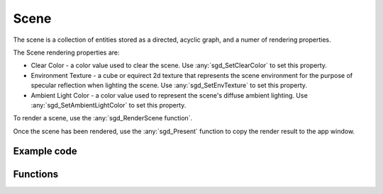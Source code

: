 Scene
=====

The scene is a collection of entities stored as a directed, acyclic graph, and a numer of rendering properties.

The Scene rendering properties are:

* Clear Color - a color value used to clear the scene. Use :any:`sgd_SetClearColor` to set this property.

* Environment Texture - a cube or equirect 2d texture that represents the scene environment for the purpose of specular reflection when lighting the scene. Use :any:`sgd_SetEnvTexture` to set this property.

* Ambient Light Color - a color value used to represent the scene's diffuse ambient lighting. Use :any:`sgd_SetAmbientLightColor` to set this property.

To render a scene, use the :any:`sgd_RenderScene function`.

Once the scene has been rendered, use the :any:`sgd_Present` function to copy the render result to the app window.

Example code
------------

.. tabs::

    .. code-tab:: c

        #include <sgd/sgd.h>

        sgd_Init();

        sgd_CreateWindow("Window",GetDesktopWidth()/2, GetDesktopHeight()/2, SGD_WINDOW_FLAGS_CENTERED);

        sgd_SetClearColor(1, .5f, 0, 1);

        while((sgd_PollEvents() & SGD_EVENT_MASK_CLOSE_CLICKED) == 0) {

            sgd_RenderScene();

            sgd_Present();
        }

        sgd_Terminate();

    .. code-tab:: py

        from libsgd import sgd

        sgd.init()

        sgd.createWindow("Window", GetDesktopWidth() // 2, GetDesktopHeight() // 2, sgd.WINDOW_FLAGS_CENTERED)

        sgd.setClearColor(1, .5, 0, 1)

        while (sgd.pollEvents() & sgd.EVENT_MASK_CLOSE_CLICKED) == 0:

            sgd.renderScene()

            sgd.present()

        sgd.terminate()

    .. code-tab:: blitzmax

        sgd.Init()

        sgd.CreateWindow "Window", GetDesktopWidth()/2, GetDesktopHeight()/2, sgd.WINDOW_FLAGS_CENTERED

        sgd.SetClearColor 1, .5, 0, 1

        while (PollEvents() & sgd.EVENT_MASK_CLOSE_CLICKED) = 0

            sgd.RenderScene()

            sgd.Present()

        wend

        sgd.Terminate()

    .. code-tab:: b3d

        CreateWindow "Window", GetDesktopWidth()/2, GetDesktopHeight()/2, WINDOW_FLAGS_CENTERED

        SetClearColor 1, .5, 0, 1

        While (PollEvents() And EVENT_MASK_CLOSE_CLICKED) = 0

            RenderScene()

            Present()

        Wend

Functions
---------

.. doxygengroup:: Scene
    :content-only:
